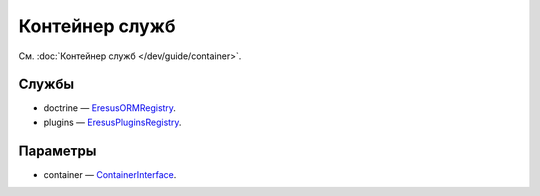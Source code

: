 Контейнер служб
===============

См. :doc:`Контейнер служб </dev/guide/container>`.

Службы
------

* doctrine — `Eresus\ORM\Registry <../../api/classes/Eresus.ORM.Registry.html>`_.
* plugins — `Eresus\Plugins\Registry <../../api/classes/Eresus.Plugins.Registry.html>`_.

Параметры
---------

* container — `ContainerInterface <http://api.symfony.com/2.3/Symfony/Component/DependencyInjection/ContainerInterface.html>`_.
